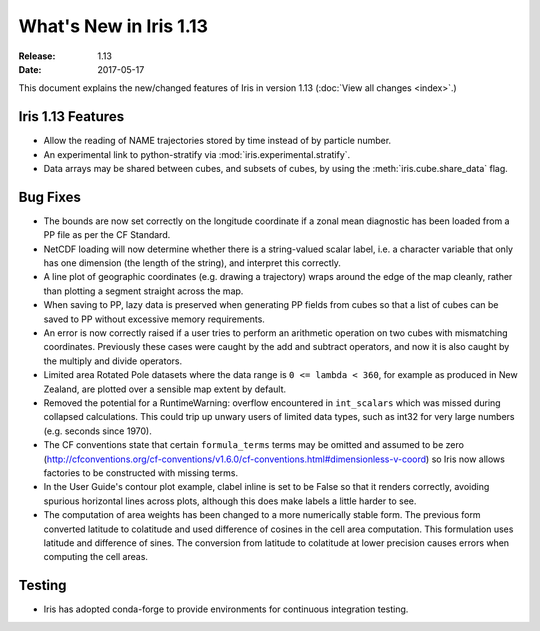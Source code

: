 What's New in Iris 1.13
***********************

:Release: 1.13
:Date: 2017-05-17


This document explains the new/changed features of Iris in version 1.13
(:doc:`View all changes <index>`.)

Iris 1.13 Features
==================

* Allow the reading of NAME trajectories stored by time instead of by particle number.
* An experimental link to python-stratify via :mod:`iris.experimental.stratify`.
* Data arrays may be shared between cubes, and subsets of cubes, by using the :meth:`iris.cube.share_data` flag.


Bug Fixes
=========

* The bounds are now set correctly on the longitude coordinate if a zonal mean diagnostic has been loaded from a PP file as per the CF Standard.
* NetCDF loading will now determine whether there is a string-valued scalar label, i.e. a character variable that only has one dimension (the length of the string), and interpret this correctly.
* A line plot of geographic coordinates (e.g. drawing a trajectory) wraps around the edge of the map cleanly, rather than plotting a segment straight across the map.
* When saving to PP, lazy data is preserved when generating PP fields from cubes so that a list of cubes can be saved to PP without excessive memory requirements.
* An error is now correctly raised if a user tries to perform an arithmetic operation on two cubes with mismatching coordinates. Previously these cases were caught by the add and subtract operators, and now it is also caught by the multiply and divide operators.
* Limited area Rotated Pole datasets where the data range is ``0 <= lambda < 360``, for example as produced in New Zealand, are plotted over a sensible map extent by default.
* Removed the potential for a RuntimeWarning: overflow encountered in ``int_scalars`` which was missed during collapsed calculations. This could trip up unwary users of limited data types, such as int32 for very large numbers (e.g. seconds since 1970).
* The CF conventions state that certain ``formula_terms`` terms may be omitted and assumed to be zero (http://cfconventions.org/cf-conventions/v1.6.0/cf-conventions.html#dimensionless-v-coord) so Iris now allows factories to be constructed with missing terms.
* In the User Guide's contour plot example, clabel inline is set to be False so that it renders correctly, avoiding spurious horizontal lines across plots, although this does make labels a little harder to see.
* The computation of area weights has been changed to a more numerically stable form. The previous form converted latitude to colatitude and used difference of cosines in the cell area computation. This formulation uses latitude and difference of sines. The conversion from latitude to colatitude at lower precision causes errors when computing the cell areas.

Testing
=======

* Iris has adopted conda-forge to provide environments for continuous integration testing.

